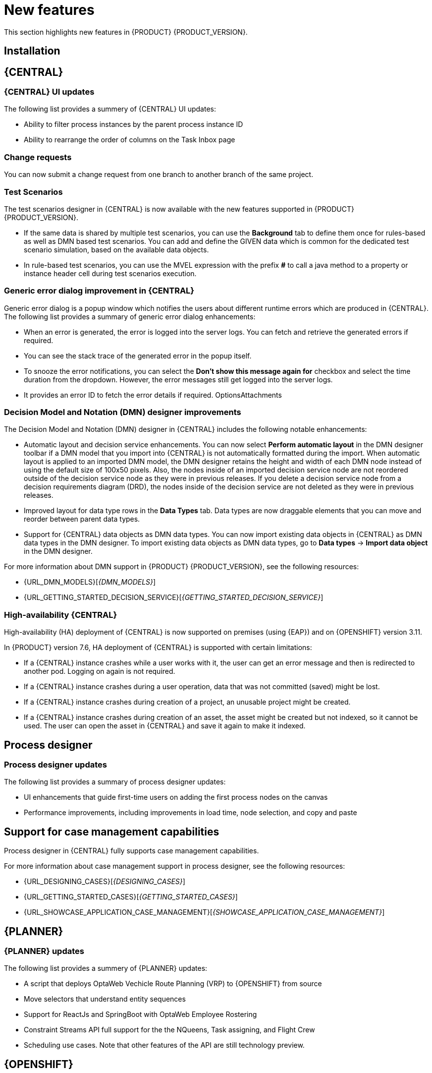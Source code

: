 [id='rn-whats-new-con']
= New features

This section highlights new features in {PRODUCT} {PRODUCT_VERSION}.

== Installation

== {CENTRAL}

=== {CENTRAL} UI updates

The following list provides a summery of {CENTRAL} UI updates:

* Ability to filter process instances by the parent process instance ID
* Ability to rearrange the order of columns on the Task Inbox page

=== Change requests
You can now submit a change request from one branch to another branch of the same project.

=== Test Scenarios

The test scenarios designer in {CENTRAL} is now available with the new features supported in {PRODUCT} {PRODUCT_VERSION}.

* If the same data is shared by multiple test scenarios, you can use the *Background* tab to define them once for rules-based as well as DMN based test scenarios. You can add and define the GIVEN data which is common for the dedicated test scenario simulation, based on the available data objects.

* In rule-based test scenarios, you can use the MVEL expression with the prefix *#* to call a java method to a property or instance header cell during test scenarios execution.  

=== Generic error dialog improvement in {CENTRAL}

Generic error dialog is a popup window which notifies the users about different runtime errors which are produced in {CENTRAL}.
The following list provides a summary of generic error dialog enhancements:

* When an error is generated, the error is logged into the server logs. You can fetch and retrieve the generated errors if required.
* You can see the stack trace of the generated error in the popup itself.
* To snooze the error notifications, you can select the *Don't show this message again for* checkbox and select the time duration from the dropdown. However, the error messages still get logged into the server logs.
* It provides an error ID to fetch the error details if required.
OptionsAttachments

=== Decision Model and Notation (DMN) designer improvements

The Decision Model and Notation (DMN) designer in {CENTRAL} includes the following notable enhancements:

* Automatic layout and decision service enhancements. You can now select *Perform automatic layout* in the DMN designer toolbar if a DMN model that you import into {CENTRAL} is not automatically formatted during the import. When automatic layout is applied to an imported DMN model, the DMN designer retains the height and width of each DMN node instead of using the default size of 100x50 pixels. Also, the nodes inside of an imported decision service node are not reordered outside of the decision service node as they were in previous releases. If you delete a decision service node from a decision requirements diagram (DRD), the nodes inside of the decision service are not deleted as they were in previous releases.
* Improved layout for data type rows in the *Data Types* tab. Data types are now draggable elements that you can move and reorder between parent data types.
* Support for {CENTRAL} data objects as DMN data types. You can now import existing data objects in {CENTRAL} as DMN data types in the DMN designer. To import existing data objects as DMN data types, go to *Data types* -> *Import data object* in the DMN designer.

For more information about DMN support in {PRODUCT} {PRODUCT_VERSION}, see the following resources:

* {URL_DMN_MODELS}[_{DMN_MODELS}_]
* {URL_GETTING_STARTED_DECISION_SERVICE}[_{GETTING_STARTED_DECISION_SERVICE}_]

=== High-availability {CENTRAL}

High-availability (HA) deployment of {CENTRAL} is now supported on premises (using {EAP}) and on {OPENSHIFT} version 3.11.

In {PRODUCT} version 7.6, HA deployment of {CENTRAL} is supported with certain limitations:

* If a {CENTRAL} instance crashes while a user works with it, the user can get an error message and then is redirected to another pod. Logging on again is not required. 

* If a {CENTRAL} instance crashes during a user operation, data that was not committed (saved) might be lost. 

* If a {CENTRAL} instance crashes during creation of a project, an unusable project might be created. 

* If a {CENTRAL} instance crashes during creation of an asset, the asset might be created but not indexed, so it cannot be used. The user can open the asset in {CENTRAL} and save it again to make it indexed.


== Process designer

=== Process designer updates
The following list provides a summary of process designer updates:

* UI enhancements that guide first-time users on adding the first process nodes on the canvas
* Performance improvements, including improvements in load time, node selection, and copy and paste

== Support for case management capabilities
Process designer in {CENTRAL} fully supports case management capabilities.

For more information about case management support in process designer, see the following resources:

* {URL_DESIGNING_CASES}[_{DESIGNING_CASES}_]
* {URL_GETTING_STARTED_CASES}[_{GETTING_STARTED_CASES}_]
* {URL_SHOWCASE_APPLICATION_CASE_MANAGEMENT}[_{SHOWCASE_APPLICATION_CASE_MANAGEMENT}_]

== {PLANNER}

=== {PLANNER} updates

The following list provides a summery of {PLANNER} updates:

* A script that deploys OptaWeb Vechicle Route Planning (VRP) to {OPENSHIFT} from source
* Move selectors that understand entity sequences
* Support for ReactJs and SpringBoot with OptaWeb Employee Rostering
* Constraint Streams API full support for the the NQueens, Task assigning, and Flight Crew 
* Scheduling use cases. Note that other features of the API are still technology preview.

== {OPENSHIFT}

=== Support for AMQ configuration in operator deployment

When deploying {PRODUCT} on {OPENSHIFT} using the operator, you can now configure {KIE_SERVER} to support the JMS API using an external AMQ message broker.

ifdef::PAM[]
== Smart Router
=== Smart Router authentication

Smart Router now provides authentication for {KIE_SERVER} instances by using a system property flag. To configure Smart Router authentication you must define and apply the credentials to Smart Router  by using the `addUser` and `removeUser` commands. {KIE_SERVER} uses these credentials to authenticate against Smart Router. The parameters are `username` and `password`. The default `username` is the user's {KIE_SERVER} ID. The credentials are stored in hash format in a file and custom identity providers can be used.endif::PAM[]
endif::PAM[]

